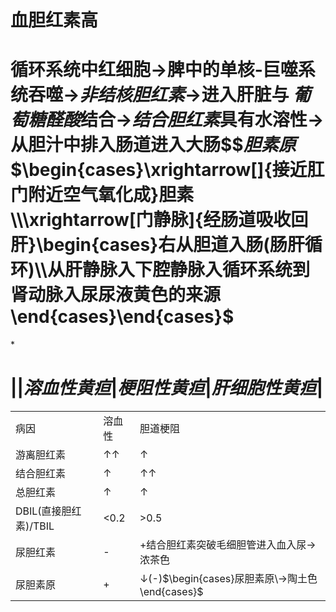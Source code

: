 * 血胆红素高
* 循环系统中红细胞→脾中的单核-巨噬系统吞噬→[[非结核胆红素]]→进入肝脏与 [[葡萄糖醛酸]]结合→[[结合胆红素]]具有水溶性→从胆汁中排入肠道进入大肠$\xrightarrow[]{在大肠细菌作用下}$[[胆素原]]$\begin{cases}\xrightarrow[]{接近肛门附近空气氧化成}胆素\\\xrightarrow[门静脉]{经肠道吸收回肝}\begin{cases}右从胆道入肠(肠肝循环)\\从肝静脉入下腔静脉入循环系统到肾动脉入尿尿液黄色的来源\end{cases}\end{cases}$
*
* ||[[溶血性黄疸]]|[[梗阻性黄疸]]|[[肝细胞性黄疸]]|
|病因|溶血性|胆道梗阻|
|游离胆红素|↑↑|↑|↑|
|结合胆红素|↑|↑↑|↑|
|总胆红素|↑|↑|↑|
|DBIL(直接胆红素)/TBIL|<0.2|>0.5|0.2-0.5|
|尿胆红素|-|+结合胆红素突破毛细胆管进入血入尿→浓茶色|+|
|尿胆素原|+|↓(-)$\begin{cases}尿胆素原\\粪胆素原→陶土色\end{cases}$|+|
